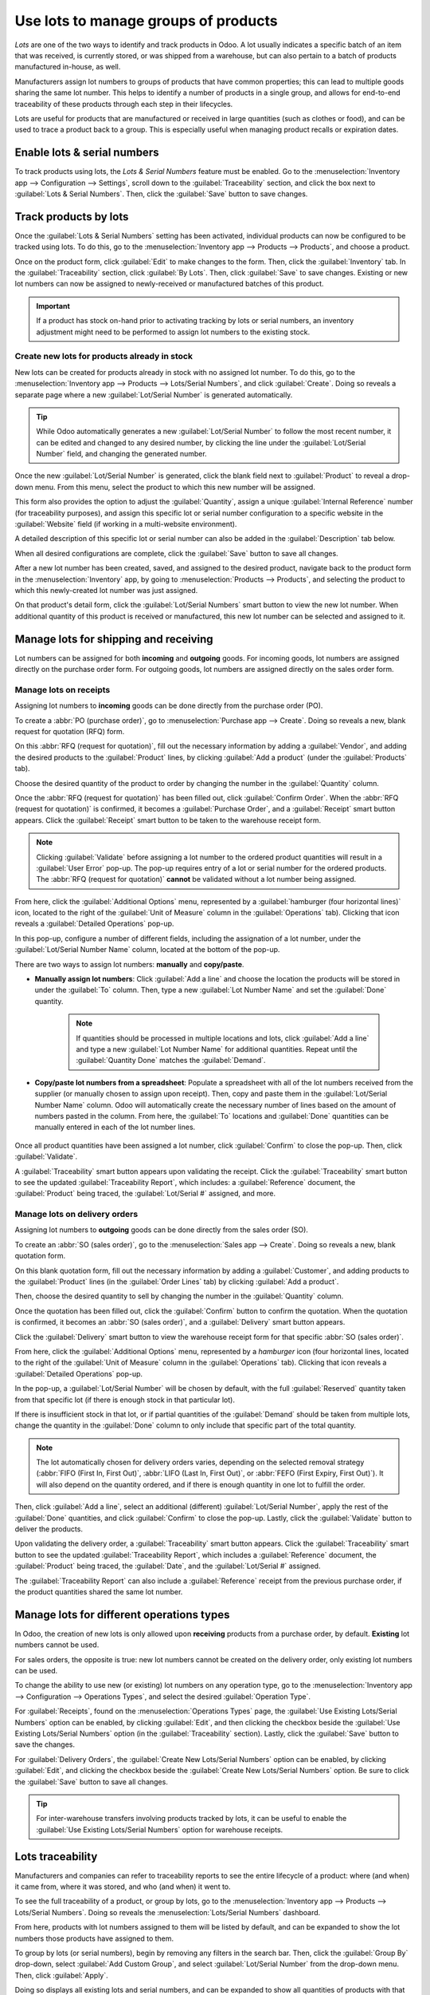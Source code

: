 =====================================
Use lots to manage groups of products
=====================================

*Lots* are one of the two ways to identify and track products in Odoo. A lot usually indicates a
specific batch of an item that was received, is currently stored, or was shipped from a warehouse,
but can also pertain to a batch of products manufactured in-house, as well.

Manufacturers assign lot numbers to groups of products that have common properties; this can lead to
multiple goods sharing the same lot number. This helps to identify a number of products in a single
group, and allows for end-to-end traceability of these products through each step in their
lifecycles.

Lots are useful for products that are manufactured or received in large quantities (such as clothes
or food), and can be used to trace a product back to a group. This is especially useful when
managing product recalls or expiration dates.

.. seealso::
   :doc:`serial_numbers`

Enable lots & serial numbers
============================

To track products using lots, the *Lots & Serial Numbers* feature must be enabled. Go to
the :menuselection:`Inventory app --> Configuration --> Settings`, scroll down to the
:guilabel:`Traceability` section, and click the box next to :guilabel:`Lots & Serial Numbers`. Then,
click the :guilabel:`Save` button to save changes.

.. image:: lots/lots-enabled-lots-setting.png
   :align: center
   :alt: Enabled lots and serial numbers feature in inventory settings.

.. _inventory/management/track_products_by_lots:

Track products by lots
======================

Once the :guilabel:`Lots & Serial Numbers` setting has been activated, individual products can now
be configured to be tracked using lots. To do this, go to the :menuselection:`Inventory app -->
Products --> Products`, and choose a product.

Once on the product form, click :guilabel:`Edit` to make changes to the form. Then, click the
:guilabel:`Inventory` tab. In the :guilabel:`Traceability` section, click :guilabel:`By Lots`. Then,
click :guilabel:`Save` to save changes. Existing or new lot numbers can now be assigned to
newly-received or manufactured batches of this product.

.. important::
   If a product has stock on-hand prior to activating tracking by lots or serial numbers, an
   inventory adjustment might need to be performed to assign lot numbers to the existing stock.

.. image:: lots/lots-tracking-product-form.png
   :align: center
   :alt: Enabled tracking by lots feature on product form.

Create new lots for products already in stock
---------------------------------------------

New lots can be created for products already in stock with no assigned lot number. To do this, go to
the :menuselection:`Inventory app --> Products --> Lots/Serial Numbers`, and click
:guilabel:`Create`. Doing so reveals a separate page where a new :guilabel:`Lot/Serial Number` is
generated automatically.

.. tip::
   While Odoo automatically generates a new :guilabel:`Lot/Serial Number` to follow the most recent
   number, it can be edited and changed to any desired number, by clicking the line under the
   :guilabel:`Lot/Serial Number` field, and changing the generated number.

Once the new :guilabel:`Lot/Serial Number` is generated, click the blank field next to
:guilabel:`Product` to reveal a drop-down menu. From this menu, select the product to which this new
number will be assigned.

This form also provides the option to adjust the :guilabel:`Quantity`, assign a unique
:guilabel:`Internal Reference` number (for traceability purposes), and assign this specific lot or
serial number configuration to a specific website in the :guilabel:`Website` field (if working in a
multi-website environment).

A detailed description of this specific lot or serial number can also be added in the
:guilabel:`Description` tab below.

When all desired configurations are complete, click the :guilabel:`Save` button to save all changes.

.. image:: lots/lots-new-lot-number.png
   :align: center
   :alt: New lot number creation form with assigned product.

After a new lot number has been created, saved, and assigned to the desired product, navigate back
to the product form in the :menuselection:`Inventory` app, by going to :menuselection:`Products -->
Products`, and selecting the product to which this newly-created lot number was just assigned.

On that product's detail form, click the :guilabel:`Lot/Serial Numbers` smart button to view the new
lot number. When additional quantity of this product is received or manufactured, this new lot
number can be selected and assigned to it.

Manage lots for shipping and receiving
======================================

Lot numbers can be assigned for both **incoming** and **outgoing** goods. For incoming goods, lot
numbers are assigned directly on the purchase order form. For outgoing goods, lot numbers are
assigned directly on the sales order form.

.. _inventory/product_management/receipt-lots:

Manage lots on receipts
-----------------------

Assigning lot numbers to **incoming** goods can be done directly from the purchase order (PO).

To create a :abbr:`PO (purchase order)`, go to :menuselection:`Purchase app --> Create`. Doing so
reveals a new, blank request for quotation (RFQ) form.

On this :abbr:`RFQ (request for quotation)`, fill out the necessary information by adding a
:guilabel:`Vendor`, and adding the desired products to the :guilabel:`Product` lines, by clicking
:guilabel:`Add a product` (under the :guilabel:`Products` tab).

Choose the desired quantity of the product to order by changing the number in the
:guilabel:`Quantity` column.

Once the :abbr:`RFQ (request for quotation)` has been filled out, click :guilabel:`Confirm Order`.
When the :abbr:`RFQ (request for quotation)` is confirmed, it becomes a :guilabel:`Purchase Order`,
and a :guilabel:`Receipt` smart button appears. Click the :guilabel:`Receipt` smart button to be
taken to the warehouse receipt form.

.. note::
   Clicking :guilabel:`Validate` before assigning a lot number to the ordered product quantities
   will result in a :guilabel:`User Error` pop-up. The pop-up requires entry of a lot or serial
   number for the ordered products. The :abbr:`RFQ (request for quotation)` **cannot** be validated
   without a lot number being assigned.

.. image:: lots/lots-user-error-popup.png
   :align: center
   :alt: Add lot/serial number user error popup.

From here, click the :guilabel:`Additional Options` menu, represented by a :guilabel:`hamburger
(four horizontal lines)` icon, located to the right of the :guilabel:`Unit of Measure` column in the
:guilabel:`Operations` tab). Clicking that icon reveals a :guilabel:`Detailed Operations` pop-up.

In this pop-up, configure a number of different fields, including the assignation of a lot number,
under the :guilabel:`Lot/Serial Number Name` column, located at the bottom of the pop-up.

There are two ways to assign lot numbers: **manually** and **copy/paste**.

- **Manually assign lot numbers**: Click :guilabel:`Add a line` and choose the location the products
  will be stored in under the :guilabel:`To` column. Then, type a new :guilabel:`Lot Number Name`
  and set the :guilabel:`Done` quantity.

   .. image:: lots/lots-assign-lot-number-popup.png
      :align: center
      :alt: Assign lot number detailed operations popup.

   .. note::
      If quantities should be processed in multiple locations and lots, click :guilabel:`Add a line`
      and type a new :guilabel:`Lot Number Name` for additional quantities. Repeat until the
      :guilabel:`Quantity Done` matches the :guilabel:`Demand`.

- **Copy/paste lot numbers from a spreadsheet**: Populate a spreadsheet with all of the lot numbers
  received from the supplier (or manually chosen to assign upon receipt). Then, copy and paste them
  in the :guilabel:`Lot/Serial Number Name` column. Odoo will automatically create the necessary
  number of lines based on the amount of numbers pasted in the column. From here, the :guilabel:`To`
  locations and :guilabel:`Done` quantities can be manually entered in each of the lot number lines.

   .. image:: lots/lots-excel-spreadsheet.png
      :align: center
      :alt: List of lot numbers copied on excel spreadsheet.

Once all product quantities have been assigned a lot number, click :guilabel:`Confirm` to close the
pop-up. Then, click :guilabel:`Validate`.

A :guilabel:`Traceability` smart button appears upon validating the receipt. Click the
:guilabel:`Traceability` smart button to see the updated :guilabel:`Traceability Report`, which
includes: a :guilabel:`Reference` document, the :guilabel:`Product` being traced, the
:guilabel:`Lot/Serial #` assigned, and more.

Manage lots on delivery orders
------------------------------

Assigning lot numbers to **outgoing** goods can be done directly from the sales order (SO).

To create an :abbr:`SO (sales order)`, go to the :menuselection:`Sales app --> Create`. Doing so
reveals a new, blank quotation form.

On this blank quotation form, fill out the necessary information by adding a :guilabel:`Customer`,
and adding products to the :guilabel:`Product` lines (in the :guilabel:`Order Lines` tab) by
clicking :guilabel:`Add a product`.

Then, choose the desired quantity to sell by changing the number in the :guilabel:`Quantity` column.

Once the quotation has been filled out, click the :guilabel:`Confirm` button to confirm the
quotation. When the quotation is confirmed, it becomes an :abbr:`SO (sales order)`, and a
:guilabel:`Delivery` smart button appears.

Click the :guilabel:`Delivery` smart button to view the warehouse receipt form for that specific
:abbr:`SO (sales order)`.

From here, click the :guilabel:`Additional Options` menu, represented by a `hamburger` icon (four
horizontal lines, located to the right of the :guilabel:`Unit of Measure` column in the
:guilabel:`Operations` tab). Clicking that icon reveals a :guilabel:`Detailed Operations` pop-up.

In the pop-up, a :guilabel:`Lot/Serial Number` will be chosen by default, with the full
:guilabel:`Reserved` quantity taken from that specific lot (if there is enough stock in that
particular lot).

If there is insufficient stock in that lot, or if partial quantities of the :guilabel:`Demand`
should be taken from multiple lots, change the quantity in the :guilabel:`Done` column to only
include that specific part of the total quantity.

.. note::
   The lot automatically chosen for delivery orders varies, depending on the selected removal
   strategy (:abbr:`FIFO (First In, First Out)`, :abbr:`LIFO (Last In, First Out)`, or :abbr:`FEFO
   (First Expiry, First Out)`). It will also depend on the quantity ordered, and if there is enough
   quantity in one lot to fulfill the order.

.. seealso::
   :doc:`/applications/inventory_and_mrp/inventory/warehouses_storage/removal_strategies`

Then, click :guilabel:`Add a line`, select an additional (different) :guilabel:`Lot/Serial Number`,
apply the rest of the :guilabel:`Done` quantities, and click :guilabel:`Confirm` to close the
pop-up. Lastly, click the :guilabel:`Validate` button to deliver the products.

.. image:: lots/lots-detailed-operations-popup.png
   :align: center
   :alt: Detailed operations popup for source lot number on sales order.

Upon validating the delivery order, a :guilabel:`Traceability` smart button appears. Click the
:guilabel:`Traceability` smart button to see the updated :guilabel:`Traceability Report`, which
includes a :guilabel:`Reference` document, the :guilabel:`Product` being traced, the
:guilabel:`Date`, and the :guilabel:`Lot/Serial #` assigned.

The :guilabel:`Traceability Report` can also include a :guilabel:`Reference` receipt from the
previous purchase order, if the product quantities shared the same lot number.

Manage lots for different operations types
==========================================

In Odoo, the creation of new lots is only allowed upon **receiving** products from a purchase order,
by default. **Existing** lot numbers cannot be used.

For sales orders, the opposite is true: new lot numbers cannot be created on the delivery order,
only existing lot numbers can be used.

To change the ability to use new (or existing) lot numbers on any operation type, go to the
:menuselection:`Inventory app --> Configuration --> Operations Types`, and select the desired
:guilabel:`Operation Type`.

For :guilabel:`Receipts`, found on the :menuselection:`Operations Types` page, the :guilabel:`Use
Existing Lots/Serial Numbers` option can be enabled, by clicking :guilabel:`Edit`, and then clicking
the checkbox beside the :guilabel:`Use Existing Lots/Serial Numbers` option (in the
:guilabel:`Traceability` section). Lastly, click the :guilabel:`Save` button to save the changes.

For :guilabel:`Delivery Orders`, the :guilabel:`Create New Lots/Serial Numbers` option can be
enabled, by clicking :guilabel:`Edit`, and clicking the checkbox beside the :guilabel:`Create New
Lots/Serial Numbers` option. Be sure to click the :guilabel:`Save` button to save all changes.

.. image:: lots/lots-operations-type-form.png
   :align: center
   :alt: Enabled traceability setting on operations type form.

.. tip::
   For inter-warehouse transfers involving products tracked by lots, it can be useful to enable the
   :guilabel:`Use Existing Lots/Serial Numbers` option for warehouse receipts.

Lots traceability
=================

Manufacturers and companies can refer to traceability reports to see the entire lifecycle of a
product: where (and when) it came from, where it was stored, and who (and when) it went to.

To see the full traceability of a product, or group by lots, go to the :menuselection:`Inventory app
--> Products --> Lots/Serial Numbers`. Doing so reveals the :menuselection:`Lots/Serial Numbers`
dashboard.

From here, products with lot numbers assigned to them will be listed by default, and can be expanded
to show the lot numbers those products have assigned to them.

To group by lots (or serial numbers), begin by removing any filters in the search bar. Then, click
the :guilabel:`Group By` drop-down, select :guilabel:`Add Custom Group`, and select
:guilabel:`Lot/Serial Number` from the drop-down menu. Then, click :guilabel:`Apply`.

Doing so displays all existing lots and serial numbers, and can be expanded to show all quantities
of products with that assigned number.

.. image:: lots/lots-traceability-report.png
   :align: center
   :alt: Lots and serial numbers traceability report.

.. seealso::
   :doc:`differences`
